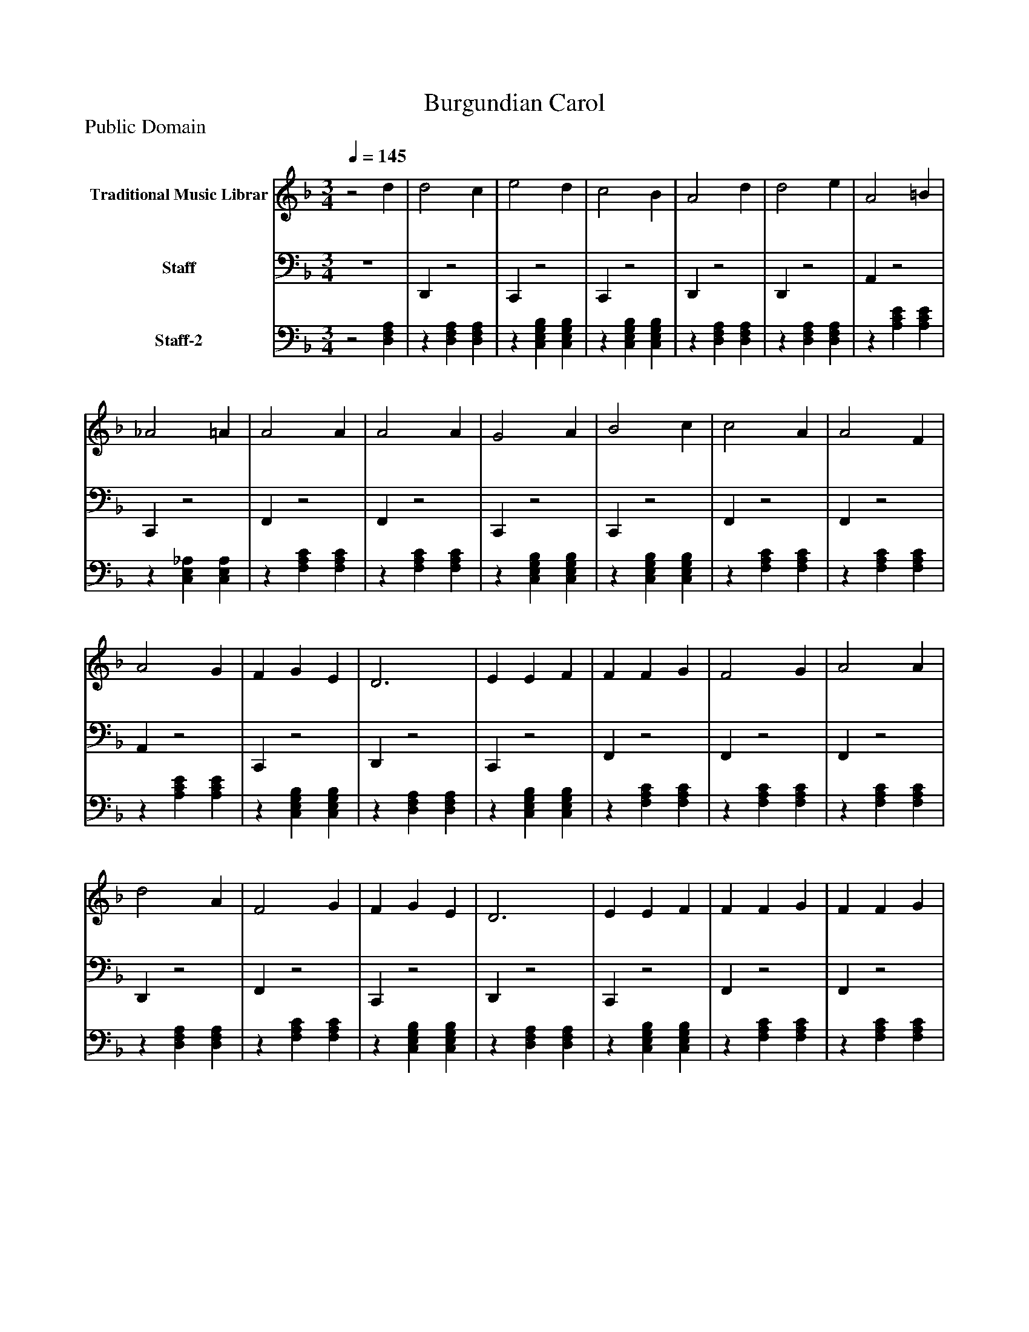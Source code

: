 %%abc-creator mxml2abc 1.4
%%abc-version 2.0
%%continueall true
%%titletrim true
%%titleformat A-1 T C1, Z-1, S-1
X: 0
T: Burgundian Carol
Z: Public Domain
L: 1/4
M: 3/4
Q: 1/4=145
V: P1 name="Traditional Music Librar"
%%MIDI program 1 1
V: P2 name="Staff"
%%MIDI program 2 32
V: P3 name="Staff-2"
%%MIDI program 3 25
K: F
[V: P1] z2 d | d2 c | e2 d | c2 B | A2 d | d2 e | A2 =B | _A2 =A | A2 A | A2 A | G2 A | B2 c | c2 A | A2 F | A2 G | F G E | D3 | E E F | F F G | F2 G | A2 A | d2 A | F2 G | F G E | D3 | E E F | F F G | F F G | A2 A | =B2 _d | d2 e | _d2 _e | d3 | d2z |z2 d | d2 c | e2 d | c2 B | A2 d | d2 e | A2 =B | _A2 =A | A2 A | A2 A | G2 A | B2 c | c2 A | A2 F | A2 G | F G E | D3 | E E F | F F G | F2 G | A2 A | d2 A | F2 G | F G E | D3 | E E F | F F G | F F G | A2 A | =B2 _d | d2 e | _d2 _e | d3 | d2z |z2 d | d2 c | e2 d | c2 B | A2 d | d2 e | A2 =B | _A2 =A | A2 A | A2 A | G2 A | B2 c | c2 A | A2 F | A2 G | F G E | D3 | E E F | F F G | F2 G | A2 A | d2 A | F2 G | F G E | D3 | E E F | F F G | F F G | A2 A | =B2 _d | d2 e | _d2 _e | d3 | d2z |z2 d | d2 c | e2 d | c2 B | A2 d | d2 e | A2 =B | _A2 =A | A2 A | A2 A | G2 A | B2 c | c2 A | A2 F | A2 G | F G E | D3 | E E F | F F G | F2 G | A2 A | d2 A | F2 G | F G E | D3 | E E F | F F G | F F G | A2 A | =B2 _d | d2 e | _d2 _e | d3 | d2z |z2 d | d2 c | e2 d | c2 B | A2 d | d2 e | A2 =B | _A2 =A | A2 A | A2 A | G2 A | B2 c | c2 A | A2 F | A2 G | F G E | D3 | E E F | F F G | F2 G | A2 A | d2 A | F2 G | F G E | D3 | E E F | F F G | F F G | A2 A | =B2 _d | d2 e | _d2 _e | d3 | d2z |z2 d | d2 c | e2 d | c2 B | A2 d | d2 e | A2 =B | _A2 =A | A2 A | A2 A | G2 A | B2 c | c2 A | A2 F | A2 G | F G E | D3 | E E F | F F G | F2 G | A2 A | d2 A | F2 G | F G E | D3 | E E F | F F G | F F G | A2 A | =B2 _d | d2 e | _d2 _e | d3 | d2z |z2 d | d2 c | e2 d | c2 B | A2 d | d2 e | A2 =B | _A2 =A | A2 A | A2 A | G2 A | B2 c | c2 A | A2 F | A2 G | F G E | D3 | E E F | F F G | F2 G | A2 A | d2 A | F2 G | F G E | D3 | E E F | F F G | F F G | A2 A | =B2 _d | d2 e | _d2 _e | d3 | d2z |z2 d | d2 c | e2 d | c2 B | A2 d | d2 e | A2 =B | _A2 =A | A2 A | A2 A | G2 A | B2 c | c2 A | A2 F | A2 G | F G E | D3 | E E F | F F G | F2 G | A2 A | d2 A | F2 G | F G E | D3 | E E F | F F G | F F G | A2 A | =B2 _d | d2 e | _d2 _e | d3 | d2z |z2 d | d2 c | e2 d | c2 B | A2 d | d2 e | A2 =B | _A2 =A | A2 A | A2 A | G2 A | B2 c | c2 A | A2 F | A2 G | F G E | D3 | E E F | F F G | F2 G | A2 A | d2 A | F2 G | F G E | D3 | E E F | F F G | F F G | A2 A | =B2 _d | d2 e | _d2 _e | d3 | d2z |z2 d | d2 c | e2 d | c2 B | A2 d | d2 e | A2 =B | _A2 =A | A2 A | A2 A | G2 A | B2 c | c2 A | A2 F | A2 G | F G E | D3 | E E F | F F G | F2 G | A2 A | d2 A | F2 G | F G E | D3 | E E F | F F G | F F G | A2 A | =B2 _d | d2 e | _d2 _e | d3 | d2z |z2 d | d2 c | e2 d | c2 B | A2 d | d2 e | A2 =B | _A2 =A | A2 A | A2 A | G2 A | B2 c | c2 A | A2 F | A2 G | F G E | D3 | E E F | F F G | F2 G | A2 A | d2 A | F2 G | F G E | D3 | E E F | F F G | F F G | A2 A | =B2 _d | d2 e | _d2 _e | d3 | d2z |z2 d | d2 c | e2 d | c2 B | A2 d | d2 e | A2 =B | _A2 =A | A2 A | A2 A | G2 A | B2 c | c2 A | A2 F | A2 G | F G E | D3 | E E F | F F G | F2 G | A2 A | d2 A | F2 G | F G E | D3 | E E F | F F G | F F G | A2 A | =B2 _d | d2 e | _d2 _e | d3 | d2z |z2 d | d2 c | e2 d | c2 B | A2 d | d2 e | A2 =B | _A2 =A | A2 A | A2 A | G2 A | B2 c | c2 A | A2 F | A2 G | F G E | D3 | E E F | F F G | F2 G | A2 A | d2 A | F2 G | F G E | D3 | E E F | F F G | F F G | A2 A | =B2 _d | d2 e | _d2 _e | d3 | d2z |z2 d | d2 c | e2 d | c2 B | A2 d | d2 e | A2 =B | _A2 =A | A2 A | A2 A | G2 A | B2 c | c2 A | A2 F | A2 G | F G E | D3 | E E F | F F G | F2 G | A2 A | d2 A | F2 G | F G E | D3 | E E F | F F G | F F G | A2 A | =B2 _d | d2 e | _d2 _e | d3 | d2z |z2 d | d2 c | e2 d | c2 B | A2 d | d2 e | A2 =B | _A2 =A | A2 A | A2 A | G2 A | B2 c | c2 A | A2 F | A2 G | F G E | D3 | E E F | F F G | F2 G | A2 A | d2 A | F2 G | F G E | D3 | E E F | F F G | F F G | A2 A | =B2 _d | d2 e | _d2 _e | d3 | d2z |z2 d | d2 c | e2 d | c2 B | A2 d | d2 e | A2 =B | _A2 =A | A2 A | A2 A | G2 A | B2 c | c2 A | A2 F | A2 G | F G E | D3 | E E F | F F G | F2 G | A2 A | d2 A | F2 G | F G E | D3 | E E F | F F G | F F G | A2 A | =B2 _d | d2 e | _d2 _e | d3 | d2z |z2 d | d2 c | e2 d | c2 B | A2 d | d2 e | A2 =B | _A2 =A | A2 A | A2 A | G2 A | B2 c | c2 A | A2 F | A2 G | F G E | D3 | E E F | F F G | F2 G | A2 A | d2 A | F2 G | F G E | D3 | E E F | F F G | F F G | A2 A | =B2 _d | d2 e | _d2 _e | d3 | d2z |z2 d | d2 c | e2 d | c2 B | A2 d | d2 e | A2 =B | _A2 =A | A2 A | A2 A | G2 A | B2 c | c2 A | A2 F | A2 G | F G E | D3 | E E F | F F G | F2 G | A2 A | d2 A | F2 G | F G E | D3 | E E F | F F G | F F G | A2 A | =B2 _d | d2 e | _d2 _e | d3 | d2z|]
[V: P2] z3 | D,,z2 | C,,z2 | C,,z2 | D,,z2 | D,,z2 | A,,z2 | C,,z2 | F,,z2 | F,,z2 | C,,z2 | C,,z2 | F,,z2 | F,,z2 | A,,z2 | C,,z2 | D,,z2 | C,,z2 | F,,z2 | F,,z2 | F,,z2 | D,,z2 | F,,z2 | C,,z2 | D,,z2 | C,,z2 | F,,z2 | F,,z2 | F,,z2 | B,,z2 | D,,z2 | B,,z2 | D,,z2 | D,,z2 | D,,z2 | D,,z2 | C,,z2 | C,,z2 | D,,z2 | D,,z2 | A,,z2 | C,,z2 | F,,z2 | F,,z2 | C,,z2 | C,,z2 | F,,z2 | F,,z2 | A,,z2 | C,,z2 | D,,z2 | C,,z2 | F,,z2 | F,,z2 | F,,z2 | D,,z2 | F,,z2 | C,,z2 | D,,z2 | C,,z2 | F,,z2 | F,,z2 | F,,z2 | B,,z2 | D,,z2 | B,,z2 | D,,z2 | D,,z2 | D,,z2 | D,,z2 | C,,z2 | C,,z2 | D,,z2 | D,,z2 | A,,z2 | C,,z2 | F,,z2 | F,,z2 | C,,z2 | C,,z2 | F,,z2 | F,,z2 | A,,z2 | C,,z2 | D,,z2 | C,,z2 | F,,z2 | F,,z2 | F,,z2 | D,,z2 | F,,z2 | C,,z2 | D,,z2 | C,,z2 | F,,z2 | F,,z2 | F,,z2 | B,,z2 | D,,z2 | B,,z2 | D,,z2 | D,,z2 | D,,z2 | D,,z2 | C,,z2 | C,,z2 | D,,z2 | D,,z2 | A,,z2 | C,,z2 | F,,z2 | F,,z2 | C,,z2 | C,,z2 | F,,z2 | F,,z2 | A,,z2 | C,,z2 | D,,z2 | C,,z2 | F,,z2 | F,,z2 | F,,z2 | D,,z2 | F,,z2 | C,,z2 | D,,z2 | C,,z2 | F,,z2 | F,,z2 | F,,z2 | B,,z2 | D,,z2 | B,,z2 | D,,z2 | D,,z2 | D,,z2 | D,,z2 | C,,z2 | C,,z2 | D,,z2 | D,,z2 | A,,z2 | C,,z2 | F,,z2 | F,,z2 | C,,z2 | C,,z2 | F,,z2 | F,,z2 | A,,z2 | C,,z2 | D,,z2 | C,,z2 | F,,z2 | F,,z2 | F,,z2 | D,,z2 | F,,z2 | C,,z2 | D,,z2 | C,,z2 | F,,z2 | F,,z2 | F,,z2 | B,,z2 | D,,z2 | B,,z2 | D,,z2 | D,,z2 | D,,z2 | D,,z2 | C,,z2 | C,,z2 | D,,z2 | D,,z2 | A,,z2 | C,,z2 | F,,z2 | F,,z2 | C,,z2 | C,,z2 | F,,z2 | F,,z2 | A,,z2 | C,,z2 | D,,z2 | C,,z2 | F,,z2 | F,,z2 | F,,z2 | D,,z2 | F,,z2 | C,,z2 | D,,z2 | C,,z2 | F,,z2 | F,,z2 | F,,z2 | B,,z2 | D,,z2 | B,,z2 | D,,z2 | D,,z2 | D,,z2 | D,,z2 | C,,z2 | C,,z2 | D,,z2 | D,,z2 | A,,z2 | C,,z2 | F,,z2 | F,,z2 | C,,z2 | C,,z2 | F,,z2 | F,,z2 | A,,z2 | C,,z2 | D,,z2 | C,,z2 | F,,z2 | F,,z2 | F,,z2 | D,,z2 | F,,z2 | C,,z2 | D,,z2 | C,,z2 | F,,z2 | F,,z2 | F,,z2 | B,,z2 | D,,z2 | B,,z2 | D,,z2 | D,,z2 | D,,z2 | D,,z2 | C,,z2 | C,,z2 | D,,z2 | D,,z2 | A,,z2 | C,,z2 | F,,z2 | F,,z2 | C,,z2 | C,,z2 | F,,z2 | F,,z2 | A,,z2 | C,,z2 | D,,z2 | C,,z2 | F,,z2 | F,,z2 | F,,z2 | D,,z2 | F,,z2 | C,,z2 | D,,z2 | C,,z2 | F,,z2 | F,,z2 | F,,z2 | B,,z2 | D,,z2 | B,,z2 | D,,z2 | D,,z2 | D,,z2 | D,,z2 | C,,z2 | C,,z2 | D,,z2 | D,,z2 | A,,z2 | C,,z2 | F,,z2 | F,,z2 | C,,z2 | C,,z2 | F,,z2 | F,,z2 | A,,z2 | C,,z2 | D,,z2 | C,,z2 | F,,z2 | F,,z2 | F,,z2 | D,,z2 | F,,z2 | C,,z2 | D,,z2 | C,,z2 | F,,z2 | F,,z2 | F,,z2 | B,,z2 | D,,z2 | B,,z2 | D,,z2 | D,,z2 | D,,z2 | D,,z2 | C,,z2 | C,,z2 | D,,z2 | D,,z2 | A,,z2 | C,,z2 | F,,z2 | F,,z2 | C,,z2 | C,,z2 | F,,z2 | F,,z2 | A,,z2 | C,,z2 | D,,z2 | C,,z2 | F,,z2 | F,,z2 | F,,z2 | D,,z2 | F,,z2 | C,,z2 | D,,z2 | C,,z2 | F,,z2 | F,,z2 | F,,z2 | B,,z2 | D,,z2 | B,,z2 | D,,z2 | D,,z2 | D,,z2 | D,,z2 | C,,z2 | C,,z2 | D,,z2 | D,,z2 | A,,z2 | C,,z2 | F,,z2 | F,,z2 | C,,z2 | C,,z2 | F,,z2 | F,,z2 | A,,z2 | C,,z2 | D,,z2 | C,,z2 | F,,z2 | F,,z2 | F,,z2 | D,,z2 | F,,z2 | C,,z2 | D,,z2 | C,,z2 | F,,z2 | F,,z2 | F,,z2 | B,,z2 | D,,z2 | B,,z2 | D,,z2 | D,,z2 | D,,z2 | D,,z2 | C,,z2 | C,,z2 | D,,z2 | D,,z2 | A,,z2 | C,,z2 | F,,z2 | F,,z2 | C,,z2 | C,,z2 | F,,z2 | F,,z2 | A,,z2 | C,,z2 | D,,z2 | C,,z2 | F,,z2 | F,,z2 | F,,z2 | D,,z2 | F,,z2 | C,,z2 | D,,z2 | C,,z2 | F,,z2 | F,,z2 | F,,z2 | B,,z2 | D,,z2 | B,,z2 | D,,z2 | D,,z2 | D,,z2 | D,,z2 | C,,z2 | C,,z2 | D,,z2 | D,,z2 | A,,z2 | C,,z2 | F,,z2 | F,,z2 | C,,z2 | C,,z2 | F,,z2 | F,,z2 | A,,z2 | C,,z2 | D,,z2 | C,,z2 | F,,z2 | F,,z2 | F,,z2 | D,,z2 | F,,z2 | C,,z2 | D,,z2 | C,,z2 | F,,z2 | F,,z2 | F,,z2 | B,,z2 | D,,z2 | B,,z2 | D,,z2 | D,,z2 | D,,z2 | D,,z2 | C,,z2 | C,,z2 | D,,z2 | D,,z2 | A,,z2 | C,,z2 | F,,z2 | F,,z2 | C,,z2 | C,,z2 | F,,z2 | F,,z2 | A,,z2 | C,,z2 | D,,z2 | C,,z2 | F,,z2 | F,,z2 | F,,z2 | D,,z2 | F,,z2 | C,,z2 | D,,z2 | C,,z2 | F,,z2 | F,,z2 | F,,z2 | B,,z2 | D,,z2 | B,,z2 | D,,z2 | D,,z2 | D,,z2 | D,,z2 | C,,z2 | C,,z2 | D,,z2 | D,,z2 | A,,z2 | C,,z2 | F,,z2 | F,,z2 | C,,z2 | C,,z2 | F,,z2 | F,,z2 | A,,z2 | C,,z2 | D,,z2 | C,,z2 | F,,z2 | F,,z2 | F,,z2 | D,,z2 | F,,z2 | C,,z2 | D,,z2 | C,,z2 | F,,z2 | F,,z2 | F,,z2 | B,,z2 | D,,z2 | B,,z2 | D,,z2 | D,,z2 | D,,z2 | D,,z2 | C,,z2 | C,,z2 | D,,z2 | D,,z2 | A,,z2 | C,,z2 | F,,z2 | F,,z2 | C,,z2 | C,,z2 | F,,z2 | F,,z2 | A,,z2 | C,,z2 | D,,z2 | C,,z2 | F,,z2 | F,,z2 | F,,z2 | D,,z2 | F,,z2 | C,,z2 | D,,z2 | C,,z2 | F,,z2 | F,,z2 | F,,z2 | B,,z2 | D,,z2 | B,,z2 | D,,z2 | D,,z2 | D,,z2 | D,,z2 | C,,z2 | C,,z2 | D,,z2 | D,,z2 | A,,z2 | C,,z2 | F,,z2 | F,,z2 | C,,z2 | C,,z2 | F,,z2 | F,,z2 | A,,z2 | C,,z2 | D,,z2 | C,,z2 | F,,z2 | F,,z2 | F,,z2 | D,,z2 | F,,z2 | C,,z2 | D,,z2 | C,,z2 | F,,z2 | F,,z2 | F,,z2 | B,,z2 | D,,z2 | B,,z2 | D,,z2 | D,,z2 | D,,z2 | D,,z2 | C,,z2 | C,,z2 | D,,z2 | D,,z2 | A,,z2 | C,,z2 | F,,z2 | F,,z2 | C,,z2 | C,,z2 | F,,z2 | F,,z2 | A,,z2 | C,,z2 | D,,z2 | C,,z2 | F,,z2 | F,,z2 | F,,z2 | D,,z2 | F,,z2 | C,,z2 | D,,z2 | C,,z2 | F,,z2 | F,,z2 | F,,z2 | B,,z2 | D,,z2 | B,,z2 | D,,z2 | D,,z2|]
[V: P3] z2 [D,F,A,] |z [D,F,A,] [D,F,A,] |z [C,E,G,B,] [C,E,G,B,] |z [C,E,G,B,] [C,E,G,B,] |z [D,F,A,] [D,F,A,] |z [D,F,A,] [D,F,A,] |z [A,CE] [A,CE] |z [C,E,_A,] [C,E,A,] |z [F,A,C] [F,A,C] |z [F,A,C] [F,A,C] |z [C,E,G,B,] [C,E,G,B,] |z [C,E,G,B,] [C,E,G,B,] |z [F,A,C] [F,A,C] |z [F,A,C] [F,A,C] |z [A,CE] [A,CE] |z [C,E,G,B,] [C,E,G,B,] |z [D,F,A,] [D,F,A,] |z [C,E,G,B,] [C,E,G,B,] |z [F,A,C] [F,A,C] |z [F,A,C] [F,A,C] |z [F,A,C] [F,A,C] |z [D,F,A,] [D,F,A,] |z [F,A,C] [F,A,C] |z [C,E,G,B,] [C,E,G,B,] |z [D,F,A,] [D,F,A,] |z [C,E,G,B,] [C,E,G,B,] |z [F,A,C] [F,A,C] |z [F,A,C] [F,A,C] |z [F,A,C] [F,A,C] |z [B,_DF] [B,DF] |z [D,F,A,] [D,F,A,] |z [B,_DF] [B,DF] |z [D,F,A,] [D,F,A,] |z [D,F,A,] [D,F,A,] |z [D,F,A,] [D,F,A,] |z [D,F,A,] [D,F,A,] |z [C,E,G,B,] [C,E,G,B,] |z [C,E,G,B,] [C,E,G,B,] |z [D,F,A,] [D,F,A,] |z [D,F,A,] [D,F,A,] |z [A,CE] [A,CE] |z [C,E,_A,] [C,E,A,] |z [F,A,C] [F,A,C] |z [F,A,C] [F,A,C] |z [C,E,G,B,] [C,E,G,B,] |z [C,E,G,B,] [C,E,G,B,] |z [F,A,C] [F,A,C] |z [F,A,C] [F,A,C] |z [A,CE] [A,CE] |z [C,E,G,B,] [C,E,G,B,] |z [D,F,A,] [D,F,A,] |z [C,E,G,B,] [C,E,G,B,] |z [F,A,C] [F,A,C] |z [F,A,C] [F,A,C] |z [F,A,C] [F,A,C] |z [D,F,A,] [D,F,A,] |z [F,A,C] [F,A,C] |z [C,E,G,B,] [C,E,G,B,] |z [D,F,A,] [D,F,A,] |z [C,E,G,B,] [C,E,G,B,] |z [F,A,C] [F,A,C] |z [F,A,C] [F,A,C] |z [F,A,C] [F,A,C] |z [B,_DF] [B,DF] |z [D,F,A,] [D,F,A,] |z [B,_DF] [B,DF] |z [D,F,A,] [D,F,A,] |z [D,F,A,] [D,F,A,] |z [D,F,A,] [D,F,A,] |z [D,F,A,] [D,F,A,] |z [C,E,G,B,] [C,E,G,B,] |z [C,E,G,B,] [C,E,G,B,] |z [D,F,A,] [D,F,A,] |z [D,F,A,] [D,F,A,] |z [A,CE] [A,CE] |z [C,E,_A,] [C,E,A,] |z [F,A,C] [F,A,C] |z [F,A,C] [F,A,C] |z [C,E,G,B,] [C,E,G,B,] |z [C,E,G,B,] [C,E,G,B,] |z [F,A,C] [F,A,C] |z [F,A,C] [F,A,C] |z [A,CE] [A,CE] |z [C,E,G,B,] [C,E,G,B,] |z [D,F,A,] [D,F,A,] |z [C,E,G,B,] [C,E,G,B,] |z [F,A,C] [F,A,C] |z [F,A,C] [F,A,C] |z [F,A,C] [F,A,C] |z [D,F,A,] [D,F,A,] |z [F,A,C] [F,A,C] |z [C,E,G,B,] [C,E,G,B,] |z [D,F,A,] [D,F,A,] |z [C,E,G,B,] [C,E,G,B,] |z [F,A,C] [F,A,C] |z [F,A,C] [F,A,C] |z [F,A,C] [F,A,C] |z [B,_DF] [B,DF] |z [D,F,A,] [D,F,A,] |z [B,_DF] [B,DF] |z [D,F,A,] [D,F,A,] |z [D,F,A,] [D,F,A,] |z [D,F,A,] [D,F,A,] |z [D,F,A,] [D,F,A,] |z [C,E,G,B,] [C,E,G,B,] |z [C,E,G,B,] [C,E,G,B,] |z [D,F,A,] [D,F,A,] |z [D,F,A,] [D,F,A,] |z [A,CE] [A,CE] |z [C,E,_A,] [C,E,A,] |z [F,A,C] [F,A,C] |z [F,A,C] [F,A,C] |z [C,E,G,B,] [C,E,G,B,] |z [C,E,G,B,] [C,E,G,B,] |z [F,A,C] [F,A,C] |z [F,A,C] [F,A,C] |z [A,CE] [A,CE] |z [C,E,G,B,] [C,E,G,B,] |z [D,F,A,] [D,F,A,] |z [C,E,G,B,] [C,E,G,B,] |z [F,A,C] [F,A,C] |z [F,A,C] [F,A,C] |z [F,A,C] [F,A,C] |z [D,F,A,] [D,F,A,] |z [F,A,C] [F,A,C] |z [C,E,G,B,] [C,E,G,B,] |z [D,F,A,] [D,F,A,] |z [C,E,G,B,] [C,E,G,B,] |z [F,A,C] [F,A,C] |z [F,A,C] [F,A,C] |z [F,A,C] [F,A,C] |z [B,_DF] [B,DF] |z [D,F,A,] [D,F,A,] |z [B,_DF] [B,DF] |z [D,F,A,] [D,F,A,] |z [D,F,A,] [D,F,A,] |z [D,F,A,] [D,F,A,] |z [D,F,A,] [D,F,A,] |z [C,E,G,B,] [C,E,G,B,] |z [C,E,G,B,] [C,E,G,B,] |z [D,F,A,] [D,F,A,] |z [D,F,A,] [D,F,A,] |z [A,CE] [A,CE] |z [C,E,_A,] [C,E,A,] |z [F,A,C] [F,A,C] |z [F,A,C] [F,A,C] |z [C,E,G,B,] [C,E,G,B,] |z [C,E,G,B,] [C,E,G,B,] |z [F,A,C] [F,A,C] |z [F,A,C] [F,A,C] |z [A,CE] [A,CE] |z [C,E,G,B,] [C,E,G,B,] |z [D,F,A,] [D,F,A,] |z [C,E,G,B,] [C,E,G,B,] |z [F,A,C] [F,A,C] |z [F,A,C] [F,A,C] |z [F,A,C] [F,A,C] |z [D,F,A,] [D,F,A,] |z [F,A,C] [F,A,C] |z [C,E,G,B,] [C,E,G,B,] |z [D,F,A,] [D,F,A,] |z [C,E,G,B,] [C,E,G,B,] |z [F,A,C] [F,A,C] |z [F,A,C] [F,A,C] |z [F,A,C] [F,A,C] |z [B,_DF] [B,DF] |z [D,F,A,] [D,F,A,] |z [B,_DF] [B,DF] |z [D,F,A,] [D,F,A,] |z [D,F,A,] [D,F,A,] |z [D,F,A,] [D,F,A,] |z [D,F,A,] [D,F,A,] |z [C,E,G,B,] [C,E,G,B,] |z [C,E,G,B,] [C,E,G,B,] |z [D,F,A,] [D,F,A,] |z [D,F,A,] [D,F,A,] |z [A,CE] [A,CE] |z [C,E,_A,] [C,E,A,] |z [F,A,C] [F,A,C] |z [F,A,C] [F,A,C] |z [C,E,G,B,] [C,E,G,B,] |z [C,E,G,B,] [C,E,G,B,] |z [F,A,C] [F,A,C] |z [F,A,C] [F,A,C] |z [A,CE] [A,CE] |z [C,E,G,B,] [C,E,G,B,] |z [D,F,A,] [D,F,A,] |z [C,E,G,B,] [C,E,G,B,] |z [F,A,C] [F,A,C] |z [F,A,C] [F,A,C] |z [F,A,C] [F,A,C] |z [D,F,A,] [D,F,A,] |z [F,A,C] [F,A,C] |z [C,E,G,B,] [C,E,G,B,] |z [D,F,A,] [D,F,A,] |z [C,E,G,B,] [C,E,G,B,] |z [F,A,C] [F,A,C] |z [F,A,C] [F,A,C] |z [F,A,C] [F,A,C] |z [B,_DF] [B,DF] |z [D,F,A,] [D,F,A,] |z [B,_DF] [B,DF] |z [D,F,A,] [D,F,A,] |z [D,F,A,] [D,F,A,] |z [D,F,A,] [D,F,A,] |z [D,F,A,] [D,F,A,] |z [C,E,G,B,] [C,E,G,B,] |z [C,E,G,B,] [C,E,G,B,] |z [D,F,A,] [D,F,A,] |z [D,F,A,] [D,F,A,] |z [A,CE] [A,CE] |z [C,E,_A,] [C,E,A,] |z [F,A,C] [F,A,C] |z [F,A,C] [F,A,C] |z [C,E,G,B,] [C,E,G,B,] |z [C,E,G,B,] [C,E,G,B,] |z [F,A,C] [F,A,C] |z [F,A,C] [F,A,C] |z [A,CE] [A,CE] |z [C,E,G,B,] [C,E,G,B,] |z [D,F,A,] [D,F,A,] |z [C,E,G,B,] [C,E,G,B,] |z [F,A,C] [F,A,C] |z [F,A,C] [F,A,C] |z [F,A,C] [F,A,C] |z [D,F,A,] [D,F,A,] |z [F,A,C] [F,A,C] |z [C,E,G,B,] [C,E,G,B,] |z [D,F,A,] [D,F,A,] |z [C,E,G,B,] [C,E,G,B,] |z [F,A,C] [F,A,C] |z [F,A,C] [F,A,C] |z [F,A,C] [F,A,C] |z [B,_DF] [B,DF] |z [D,F,A,] [D,F,A,] |z [B,_DF] [B,DF] |z [D,F,A,] [D,F,A,] |z [D,F,A,] [D,F,A,] |z [D,F,A,] [D,F,A,] |z [D,F,A,] [D,F,A,] |z [C,E,G,B,] [C,E,G,B,] |z [C,E,G,B,] [C,E,G,B,] |z [D,F,A,] [D,F,A,] |z [D,F,A,] [D,F,A,] |z [A,CE] [A,CE] |z [C,E,_A,] [C,E,A,] |z [F,A,C] [F,A,C] |z [F,A,C] [F,A,C] |z [C,E,G,B,] [C,E,G,B,] |z [C,E,G,B,] [C,E,G,B,] |z [F,A,C] [F,A,C] |z [F,A,C] [F,A,C] |z [A,CE] [A,CE] |z [C,E,G,B,] [C,E,G,B,] |z [D,F,A,] [D,F,A,] |z [C,E,G,B,] [C,E,G,B,] |z [F,A,C] [F,A,C] |z [F,A,C] [F,A,C] |z [F,A,C] [F,A,C] |z [D,F,A,] [D,F,A,] |z [F,A,C] [F,A,C] |z [C,E,G,B,] [C,E,G,B,] |z [D,F,A,] [D,F,A,] |z [C,E,G,B,] [C,E,G,B,] |z [F,A,C] [F,A,C] |z [F,A,C] [F,A,C] |z [F,A,C] [F,A,C] |z [B,_DF] [B,DF] |z [D,F,A,] [D,F,A,] |z [B,_DF] [B,DF] |z [D,F,A,] [D,F,A,] |z [D,F,A,] [D,F,A,] |z [D,F,A,] [D,F,A,] |z [D,F,A,] [D,F,A,] |z [C,E,G,B,] [C,E,G,B,] |z [C,E,G,B,] [C,E,G,B,] |z [D,F,A,] [D,F,A,] |z [D,F,A,] [D,F,A,] |z [A,CE] [A,CE] |z [C,E,_A,] [C,E,A,] |z [F,A,C] [F,A,C] |z [F,A,C] [F,A,C] |z [C,E,G,B,] [C,E,G,B,] |z [C,E,G,B,] [C,E,G,B,] |z [F,A,C] [F,A,C] |z [F,A,C] [F,A,C] |z [A,CE] [A,CE] |z [C,E,G,B,] [C,E,G,B,] |z [D,F,A,] [D,F,A,] |z [C,E,G,B,] [C,E,G,B,] |z [F,A,C] [F,A,C] |z [F,A,C] [F,A,C] |z [F,A,C] [F,A,C] |z [D,F,A,] [D,F,A,] |z [F,A,C] [F,A,C] |z [C,E,G,B,] [C,E,G,B,] |z [D,F,A,] [D,F,A,] |z [C,E,G,B,] [C,E,G,B,] |z [F,A,C] [F,A,C] |z [F,A,C] [F,A,C] |z [F,A,C] [F,A,C] |z [B,_DF] [B,DF] |z [D,F,A,] [D,F,A,] |z [B,_DF] [B,DF] |z [D,F,A,] [D,F,A,] |z [D,F,A,] [D,F,A,] |z [D,F,A,] [D,F,A,] |z [D,F,A,] [D,F,A,] |z [C,E,G,B,] [C,E,G,B,] |z [C,E,G,B,] [C,E,G,B,] |z [D,F,A,] [D,F,A,] |z [D,F,A,] [D,F,A,] |z [A,CE] [A,CE] |z [C,E,_A,] [C,E,A,] |z [F,A,C] [F,A,C] |z [F,A,C] [F,A,C] |z [C,E,G,B,] [C,E,G,B,] |z [C,E,G,B,] [C,E,G,B,] |z [F,A,C] [F,A,C] |z [F,A,C] [F,A,C] |z [A,CE] [A,CE] |z [C,E,G,B,] [C,E,G,B,] |z [D,F,A,] [D,F,A,] |z [C,E,G,B,] [C,E,G,B,] |z [F,A,C] [F,A,C] |z [F,A,C] [F,A,C] |z [F,A,C] [F,A,C] |z [D,F,A,] [D,F,A,] |z [F,A,C] [F,A,C] |z [C,E,G,B,] [C,E,G,B,] |z [D,F,A,] [D,F,A,] |z [C,E,G,B,] [C,E,G,B,] |z [F,A,C] [F,A,C] |z [F,A,C] [F,A,C] |z [F,A,C] [F,A,C] |z [B,_DF] [B,DF] |z [D,F,A,] [D,F,A,] |z [B,_DF] [B,DF] |z [D,F,A,] [D,F,A,] |z [D,F,A,] [D,F,A,] |z [D,F,A,] [D,F,A,] |z [D,F,A,] [D,F,A,] |z [C,E,G,B,] [C,E,G,B,] |z [C,E,G,B,] [C,E,G,B,] |z [D,F,A,] [D,F,A,] |z [D,F,A,] [D,F,A,] |z [A,CE] [A,CE] |z [C,E,_A,] [C,E,A,] |z [F,A,C] [F,A,C] |z [F,A,C] [F,A,C] |z [C,E,G,B,] [C,E,G,B,] |z [C,E,G,B,] [C,E,G,B,] |z [F,A,C] [F,A,C] |z [F,A,C] [F,A,C] |z [A,CE] [A,CE] |z [C,E,G,B,] [C,E,G,B,] |z [D,F,A,] [D,F,A,] |z [C,E,G,B,] [C,E,G,B,] |z [F,A,C] [F,A,C] |z [F,A,C] [F,A,C] |z [F,A,C] [F,A,C] |z [D,F,A,] [D,F,A,] |z [F,A,C] [F,A,C] |z [C,E,G,B,] [C,E,G,B,] |z [D,F,A,] [D,F,A,] |z [C,E,G,B,] [C,E,G,B,] |z [F,A,C] [F,A,C] |z [F,A,C] [F,A,C] |z [F,A,C] [F,A,C] |z [B,_DF] [B,DF] |z [D,F,A,] [D,F,A,] |z [B,_DF] [B,DF] |z [D,F,A,] [D,F,A,] |z [D,F,A,] [D,F,A,] |z [D,F,A,] [D,F,A,] |z [D,F,A,] [D,F,A,] |z [C,E,G,B,] [C,E,G,B,] |z [C,E,G,B,] [C,E,G,B,] |z [D,F,A,] [D,F,A,] |z [D,F,A,] [D,F,A,] |z [A,CE] [A,CE] |z [C,E,_A,] [C,E,A,] |z [F,A,C] [F,A,C] |z [F,A,C] [F,A,C] |z [C,E,G,B,] [C,E,G,B,] |z [C,E,G,B,] [C,E,G,B,] |z [F,A,C] [F,A,C] |z [F,A,C] [F,A,C] |z [A,CE] [A,CE] |z [C,E,G,B,] [C,E,G,B,] |z [D,F,A,] [D,F,A,] |z [C,E,G,B,] [C,E,G,B,] |z [F,A,C] [F,A,C] |z [F,A,C] [F,A,C] |z [F,A,C] [F,A,C] |z [D,F,A,] [D,F,A,] |z [F,A,C] [F,A,C] |z [C,E,G,B,] [C,E,G,B,] |z [D,F,A,] [D,F,A,] |z [C,E,G,B,] [C,E,G,B,] |z [F,A,C] [F,A,C] |z [F,A,C] [F,A,C] |z [F,A,C] [F,A,C] |z [B,_DF] [B,DF] |z [D,F,A,] [D,F,A,] |z [B,_DF] [B,DF] |z [D,F,A,] [D,F,A,] |z [D,F,A,] [D,F,A,] |z [D,F,A,] [D,F,A,] |z [D,F,A,] [D,F,A,] |z [C,E,G,B,] [C,E,G,B,] |z [C,E,G,B,] [C,E,G,B,] |z [D,F,A,] [D,F,A,] |z [D,F,A,] [D,F,A,] |z [A,CE] [A,CE] |z [C,E,_A,] [C,E,A,] |z [F,A,C] [F,A,C] |z [F,A,C] [F,A,C] |z [C,E,G,B,] [C,E,G,B,] |z [C,E,G,B,] [C,E,G,B,] |z [F,A,C] [F,A,C] |z [F,A,C] [F,A,C] |z [A,CE] [A,CE] |z [C,E,G,B,] [C,E,G,B,] |z [D,F,A,] [D,F,A,] |z [C,E,G,B,] [C,E,G,B,] |z [F,A,C] [F,A,C] |z [F,A,C] [F,A,C] |z [F,A,C] [F,A,C] |z [D,F,A,] [D,F,A,] |z [F,A,C] [F,A,C] |z [C,E,G,B,] [C,E,G,B,] |z [D,F,A,] [D,F,A,] |z [C,E,G,B,] [C,E,G,B,] |z [F,A,C] [F,A,C] |z [F,A,C] [F,A,C] |z [F,A,C] [F,A,C] |z [B,_DF] [B,DF] |z [D,F,A,] [D,F,A,] |z [B,_DF] [B,DF] |z [D,F,A,] [D,F,A,] |z [D,F,A,] [D,F,A,] |z [D,F,A,] [D,F,A,] |z [D,F,A,] [D,F,A,] |z [C,E,G,B,] [C,E,G,B,] |z [C,E,G,B,] [C,E,G,B,] |z [D,F,A,] [D,F,A,] |z [D,F,A,] [D,F,A,] |z [A,CE] [A,CE] |z [C,E,_A,] [C,E,A,] |z [F,A,C] [F,A,C] |z [F,A,C] [F,A,C] |z [C,E,G,B,] [C,E,G,B,] |z [C,E,G,B,] [C,E,G,B,] |z [F,A,C] [F,A,C] |z [F,A,C] [F,A,C] |z [A,CE] [A,CE] |z [C,E,G,B,] [C,E,G,B,] |z [D,F,A,] [D,F,A,] |z [C,E,G,B,] [C,E,G,B,] |z [F,A,C] [F,A,C] |z [F,A,C] [F,A,C] |z [F,A,C] [F,A,C] |z [D,F,A,] [D,F,A,] |z [F,A,C] [F,A,C] |z [C,E,G,B,] [C,E,G,B,] |z [D,F,A,] [D,F,A,] |z [C,E,G,B,] [C,E,G,B,] |z [F,A,C] [F,A,C] |z [F,A,C] [F,A,C] |z [F,A,C] [F,A,C] |z [B,_DF] [B,DF] |z [D,F,A,] [D,F,A,] |z [B,_DF] [B,DF] |z [D,F,A,] [D,F,A,] |z [D,F,A,] [D,F,A,] |z [D,F,A,] [D,F,A,] |z [D,F,A,] [D,F,A,] |z [C,E,G,B,] [C,E,G,B,] |z [C,E,G,B,] [C,E,G,B,] |z [D,F,A,] [D,F,A,] |z [D,F,A,] [D,F,A,] |z [A,CE] [A,CE] |z [C,E,_A,] [C,E,A,] |z [F,A,C] [F,A,C] |z [F,A,C] [F,A,C] |z [C,E,G,B,] [C,E,G,B,] |z [C,E,G,B,] [C,E,G,B,] |z [F,A,C] [F,A,C] |z [F,A,C] [F,A,C] |z [A,CE] [A,CE] |z [C,E,G,B,] [C,E,G,B,] |z [D,F,A,] [D,F,A,] |z [C,E,G,B,] [C,E,G,B,] |z [F,A,C] [F,A,C] |z [F,A,C] [F,A,C] |z [F,A,C] [F,A,C] |z [D,F,A,] [D,F,A,] |z [F,A,C] [F,A,C] |z [C,E,G,B,] [C,E,G,B,] |z [D,F,A,] [D,F,A,] |z [C,E,G,B,] [C,E,G,B,] |z [F,A,C] [F,A,C] |z [F,A,C] [F,A,C] |z [F,A,C] [F,A,C] |z [B,_DF] [B,DF] |z [D,F,A,] [D,F,A,] |z [B,_DF] [B,DF] |z [D,F,A,] [D,F,A,] |z [D,F,A,] [D,F,A,] |z [D,F,A,] [D,F,A,] |z [D,F,A,] [D,F,A,] |z [C,E,G,B,] [C,E,G,B,] |z [C,E,G,B,] [C,E,G,B,] |z [D,F,A,] [D,F,A,] |z [D,F,A,] [D,F,A,] |z [A,CE] [A,CE] |z [C,E,_A,] [C,E,A,] |z [F,A,C] [F,A,C] |z [F,A,C] [F,A,C] |z [C,E,G,B,] [C,E,G,B,] |z [C,E,G,B,] [C,E,G,B,] |z [F,A,C] [F,A,C] |z [F,A,C] [F,A,C] |z [A,CE] [A,CE] |z [C,E,G,B,] [C,E,G,B,] |z [D,F,A,] [D,F,A,] |z [C,E,G,B,] [C,E,G,B,] |z [F,A,C] [F,A,C] |z [F,A,C] [F,A,C] |z [F,A,C] [F,A,C] |z [D,F,A,] [D,F,A,] |z [F,A,C] [F,A,C] |z [C,E,G,B,] [C,E,G,B,] |z [D,F,A,] [D,F,A,] |z [C,E,G,B,] [C,E,G,B,] |z [F,A,C] [F,A,C] |z [F,A,C] [F,A,C] |z [F,A,C] [F,A,C] |z [B,_DF] [B,DF] |z [D,F,A,] [D,F,A,] |z [B,_DF] [B,DF] |z [D,F,A,] [D,F,A,] |z [D,F,A,] [D,F,A,] |z [D,F,A,] [D,F,A,] |z [D,F,A,] [D,F,A,] |z [C,E,G,B,] [C,E,G,B,] |z [C,E,G,B,] [C,E,G,B,] |z [D,F,A,] [D,F,A,] |z [D,F,A,] [D,F,A,] |z [A,CE] [A,CE] |z [C,E,_A,] [C,E,A,] |z [F,A,C] [F,A,C] |z [F,A,C] [F,A,C] |z [C,E,G,B,] [C,E,G,B,] |z [C,E,G,B,] [C,E,G,B,] |z [F,A,C] [F,A,C] |z [F,A,C] [F,A,C] |z [A,CE] [A,CE] |z [C,E,G,B,] [C,E,G,B,] |z [D,F,A,] [D,F,A,] |z [C,E,G,B,] [C,E,G,B,] |z [F,A,C] [F,A,C] |z [F,A,C] [F,A,C] |z [F,A,C] [F,A,C] |z [D,F,A,] [D,F,A,] |z [F,A,C] [F,A,C] |z [C,E,G,B,] [C,E,G,B,] |z [D,F,A,] [D,F,A,] |z [C,E,G,B,] [C,E,G,B,] |z [F,A,C] [F,A,C] |z [F,A,C] [F,A,C] |z [F,A,C] [F,A,C] |z [B,_DF] [B,DF] |z [D,F,A,] [D,F,A,] |z [B,_DF] [B,DF] |z [D,F,A,] [D,F,A,] |z [D,F,A,] [D,F,A,] |z [D,F,A,] [D,F,A,] |z [D,F,A,] [D,F,A,] |z [C,E,G,B,] [C,E,G,B,] |z [C,E,G,B,] [C,E,G,B,] |z [D,F,A,] [D,F,A,] |z [D,F,A,] [D,F,A,] |z [A,CE] [A,CE] |z [C,E,_A,] [C,E,A,] |z [F,A,C] [F,A,C] |z [F,A,C] [F,A,C] |z [C,E,G,B,] [C,E,G,B,] |z [C,E,G,B,] [C,E,G,B,] |z [F,A,C] [F,A,C] |z [F,A,C] [F,A,C] |z [A,CE] [A,CE] |z [C,E,G,B,] [C,E,G,B,] |z [D,F,A,] [D,F,A,] |z [C,E,G,B,] [C,E,G,B,] |z [F,A,C] [F,A,C] |z [F,A,C] [F,A,C] |z [F,A,C] [F,A,C] |z [D,F,A,] [D,F,A,] |z [F,A,C] [F,A,C] |z [C,E,G,B,] [C,E,G,B,] |z [D,F,A,] [D,F,A,] |z [C,E,G,B,] [C,E,G,B,] |z [F,A,C] [F,A,C] |z [F,A,C] [F,A,C] |z [F,A,C] [F,A,C] |z [B,_DF] [B,DF] |z [D,F,A,] [D,F,A,] |z [B,_DF] [B,DF] |z [D,F,A,] [D,F,A,] |z [D,F,A,] [D,F,A,]|]


